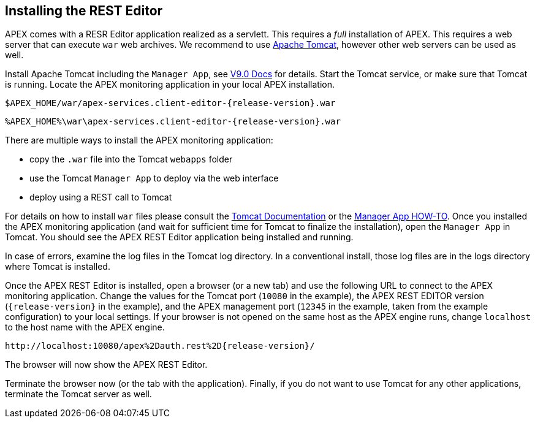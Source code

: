 == Installing the REST Editor

APEX comes with a RESR Editor application realized as a servlett.
This requires a _full_ installation of APEX.
This requires a web server that can execute `war` web archives.
We recommend to use link:https://tomcat.apache.org/[Apache Tomcat], however other web servers can be used as well.

Install Apache Tomcat including the `Manager App`, see link:https://tomcat.apache.org/tomcat-9.0-doc/manager-howto.html#Configuring_Manager_Application_Access[V9.0 Docs] for details.
Start the Tomcat service, or make sure that Tomcat is running.
Locate the APEX monitoring application in your local APEX installation.

[source%nowrap,sh,numbered,subs="attributes+"]
----
$APEX_HOME/war/apex-services.client-editor-{release-version}.war
----

[source%nowrap,bat,numbered,subs="attributes+"]
----
%APEX_HOME%\war\apex-services.client-editor-{release-version}.war
----

There are multiple ways to install the APEX monitoring application:

- copy the `.war` file into the Tomcat `webapps` folder
- use the Tomcat `Manager App` to deploy via the web interface
- deploy using a REST call to Tomcat

For details on how to install `war` files please consult the link:https://tomcat.apache.org/tomcat-9.0-doc/index.html[Tomcat Documentation] or the link:https://tomcat.apache.org/tomcat-9.0-doc/manager-howto.html[Manager App HOW-TO].
Once you installed the APEX monitoring application (and wait for sufficient time for Tomcat to finalize the installation), open the `Manager App` in Tomcat.
You should see the APEX REST Editor application being installed and running.

In case of errors, examine the log files in the Tomcat log directory.
In a conventional install, those log files are in the logs directory where Tomcat is installed.

Once the APEX REST Editor is installed, open a browser (or a new tab) and use the following URL to connect to the APEX monitoring application.
Change the values for the Tomcat port (`10080` in the example), the APEX REST EDITOR version (`{release-version}` in the example), and the APEX management port (`12345` in the example, taken from the example configuration) to your local settings.
If your browser is not opened on the same host as the APEX engine runs, change `localhost` to the host name with the APEX engine.

[source%nowrap,url,subs="attributes+"]
----
http://localhost:10080/apex%2Dauth.rest%2D{release-version}/
----

The browser will now show the APEX REST Editor.

Terminate the browser now (or the tab with the application).
Finally, if you do not want to use Tomcat for any other applications, terminate the Tomcat server as well.
